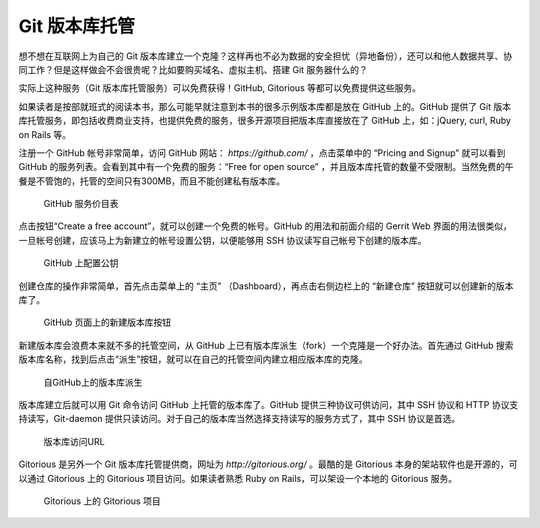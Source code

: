 Git 版本库托管
===============

想不想在互联网上为自己的 Git 版本库建立一个克隆？这样再也不必为数据的安全担忧（异地备份），还可以和他人数据共享、协同工作？但是这样做会不会很贵呢？比如要购买域名、虚拟主机、搭建 Git 服务器什么的？

实际上这种服务（Git 版本库托管服务）可以免费获得！GitHub, Gitorious 等都可以免费提供这些服务。

如果读者是按部就班式的阅读本书，那么可能早就注意到本书的很多示例版本库都是放在 GitHub 上的。GitHub 提供了 Git 版本库托管服务，即包括收费商业支持，也提供免费的服务，很多开源项目把版本库直接放在了 GitHub 上，如：jQuery, curl, Ruby on Rails 等。

注册一个 GitHub 帐号非常简单，访问 GitHub 网站： `https://github.com/` ，点击菜单中的 “Pricing and Signup” 就可以看到 GitHub 的服务列表。会看到其中有一个免费的服务：“Free for open source” ，并且版本库托管的数量不受限制。当然免费的午餐是不管饱的，托管的空间只有300MB，而且不能创建私有版本库。

.. figure:: images/github/github-plans.png
   :scale: 70

   GitHub 服务价目表

点击按钮“Create a free account”，就可以创建一个免费的帐号。GitHub 的用法和前面介绍的 Gerrit Web 界面的用法很类似，一旦帐号创建，应该马上为新建立的帐号设置公钥，以便能够用 SSH 协议读写自己帐号下创建的版本库。

.. figure:: images/github/github-whoru.png
   :scale: 70

   GitHub 上配置公钥


创建仓库的操作非常简单，首先点击菜单上的 “主页” （Dashboard），再点击右侧边栏上的 “新建仓库” 按钮就可以创建新的版本库了。

.. figure:: images/github/github-create-repo.png
   :scale: 70

   GitHub 页面上的新建版本库按钮

新建版本库会浪费本来就不多的托管空间，从 GitHub 上已有版本库派生（fork）一个克隆是一个好办法。首先通过 GitHub 搜索版本库名称，找到后点击“派生”按钮，就可以在自己的托管空间内建立相应版本库的克隆。

.. figure:: images/github/github-fork-repo.png
   :scale: 70

   自GitHub上的版本库派生

版本库建立后就可以用 Git 命令访问 GitHub 上托管的版本库了。GitHub 提供三种协议可供访问，其中 SSH 协议和 HTTP 协议支持读写，Git-daemon 提供只读访问。对于自己的版本库当然选择支持读写的服务方式了，其中 SSH 协议是首选。


.. figure:: images/github/github-repo-url.png
   :scale: 70

   版本库访问URL


Gitorious 是另外一个 Git 版本库托管提供商，网址为 `http://gitorious.org/` 。最酷的是 Gitorious 本身的架站软件也是开源的，可以通过 Gitorious 上的 Gitorious 项目访问。如果读者熟悉 Ruby on Rails，可以架设一个本地的 Gitorious 服务。

.. figure:: images/github/gitorious_full.png
   :scale: 70

   Gitorious 上的 Gitorious 项目

